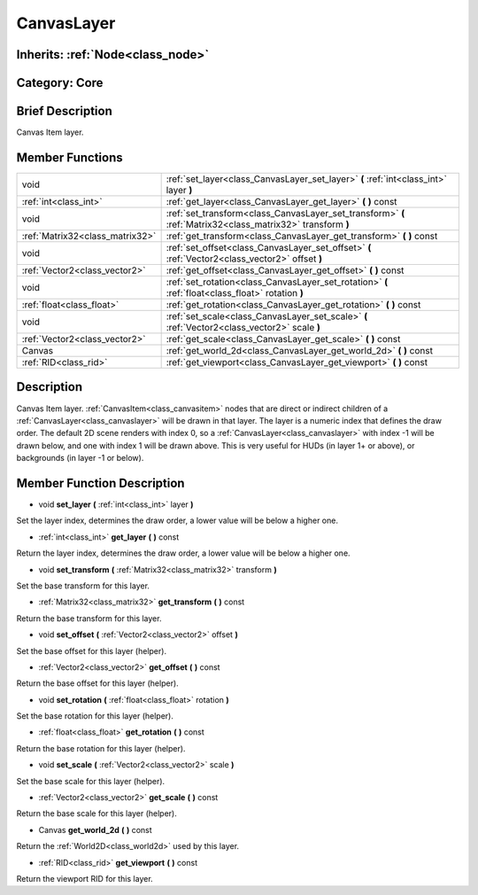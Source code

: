 .. _class_CanvasLayer:

CanvasLayer
===========

Inherits: :ref:`Node<class_node>`
---------------------------------

Category: Core
--------------

Brief Description
-----------------

Canvas Item layer.

Member Functions
----------------

+----------------------------------+---------------------------------------------------------------------------------------------------------------+
| void                             | :ref:`set_layer<class_CanvasLayer_set_layer>`  **(** :ref:`int<class_int>` layer  **)**                       |
+----------------------------------+---------------------------------------------------------------------------------------------------------------+
| :ref:`int<class_int>`            | :ref:`get_layer<class_CanvasLayer_get_layer>`  **(** **)** const                                              |
+----------------------------------+---------------------------------------------------------------------------------------------------------------+
| void                             | :ref:`set_transform<class_CanvasLayer_set_transform>`  **(** :ref:`Matrix32<class_matrix32>` transform  **)** |
+----------------------------------+---------------------------------------------------------------------------------------------------------------+
| :ref:`Matrix32<class_matrix32>`  | :ref:`get_transform<class_CanvasLayer_get_transform>`  **(** **)** const                                      |
+----------------------------------+---------------------------------------------------------------------------------------------------------------+
| void                             | :ref:`set_offset<class_CanvasLayer_set_offset>`  **(** :ref:`Vector2<class_vector2>` offset  **)**            |
+----------------------------------+---------------------------------------------------------------------------------------------------------------+
| :ref:`Vector2<class_vector2>`    | :ref:`get_offset<class_CanvasLayer_get_offset>`  **(** **)** const                                            |
+----------------------------------+---------------------------------------------------------------------------------------------------------------+
| void                             | :ref:`set_rotation<class_CanvasLayer_set_rotation>`  **(** :ref:`float<class_float>` rotation  **)**          |
+----------------------------------+---------------------------------------------------------------------------------------------------------------+
| :ref:`float<class_float>`        | :ref:`get_rotation<class_CanvasLayer_get_rotation>`  **(** **)** const                                        |
+----------------------------------+---------------------------------------------------------------------------------------------------------------+
| void                             | :ref:`set_scale<class_CanvasLayer_set_scale>`  **(** :ref:`Vector2<class_vector2>` scale  **)**               |
+----------------------------------+---------------------------------------------------------------------------------------------------------------+
| :ref:`Vector2<class_vector2>`    | :ref:`get_scale<class_CanvasLayer_get_scale>`  **(** **)** const                                              |
+----------------------------------+---------------------------------------------------------------------------------------------------------------+
| Canvas                           | :ref:`get_world_2d<class_CanvasLayer_get_world_2d>`  **(** **)** const                                        |
+----------------------------------+---------------------------------------------------------------------------------------------------------------+
| :ref:`RID<class_rid>`            | :ref:`get_viewport<class_CanvasLayer_get_viewport>`  **(** **)** const                                        |
+----------------------------------+---------------------------------------------------------------------------------------------------------------+

Description
-----------

Canvas Item layer. :ref:`CanvasItem<class_canvasitem>` nodes that are direct or indirect children of a :ref:`CanvasLayer<class_canvaslayer>` will be drawn in that layer. The layer is a numeric index that defines the draw order. The default 2D scene renders with index 0, so a :ref:`CanvasLayer<class_canvaslayer>` with index -1 will be drawn below, and one with index 1 will be drawn above. This is very useful for HUDs (in layer 1+ or above), or backgrounds (in layer -1 or below).

Member Function Description
---------------------------

.. _class_CanvasLayer_set_layer:

- void  **set_layer**  **(** :ref:`int<class_int>` layer  **)**

Set the layer index, determines the draw order, a lower value will be below a higher one.

.. _class_CanvasLayer_get_layer:

- :ref:`int<class_int>`  **get_layer**  **(** **)** const

Return the layer index, determines the draw order, a lower value will be below a higher one.

.. _class_CanvasLayer_set_transform:

- void  **set_transform**  **(** :ref:`Matrix32<class_matrix32>` transform  **)**

Set the base transform for this layer.

.. _class_CanvasLayer_get_transform:

- :ref:`Matrix32<class_matrix32>`  **get_transform**  **(** **)** const

Return the base transform for this layer.

.. _class_CanvasLayer_set_offset:

- void  **set_offset**  **(** :ref:`Vector2<class_vector2>` offset  **)**

Set the base offset for this layer (helper).

.. _class_CanvasLayer_get_offset:

- :ref:`Vector2<class_vector2>`  **get_offset**  **(** **)** const

Return the base offset for this layer (helper).

.. _class_CanvasLayer_set_rotation:

- void  **set_rotation**  **(** :ref:`float<class_float>` rotation  **)**

Set the base rotation for this layer (helper).

.. _class_CanvasLayer_get_rotation:

- :ref:`float<class_float>`  **get_rotation**  **(** **)** const

Return the base rotation for this layer (helper).

.. _class_CanvasLayer_set_scale:

- void  **set_scale**  **(** :ref:`Vector2<class_vector2>` scale  **)**

Set the base scale for this layer (helper).

.. _class_CanvasLayer_get_scale:

- :ref:`Vector2<class_vector2>`  **get_scale**  **(** **)** const

Return the base scale for this layer (helper).

.. _class_CanvasLayer_get_world_2d:

- Canvas  **get_world_2d**  **(** **)** const

Return the :ref:`World2D<class_world2d>` used by this layer.

.. _class_CanvasLayer_get_viewport:

- :ref:`RID<class_rid>`  **get_viewport**  **(** **)** const

Return the viewport RID for this layer.



